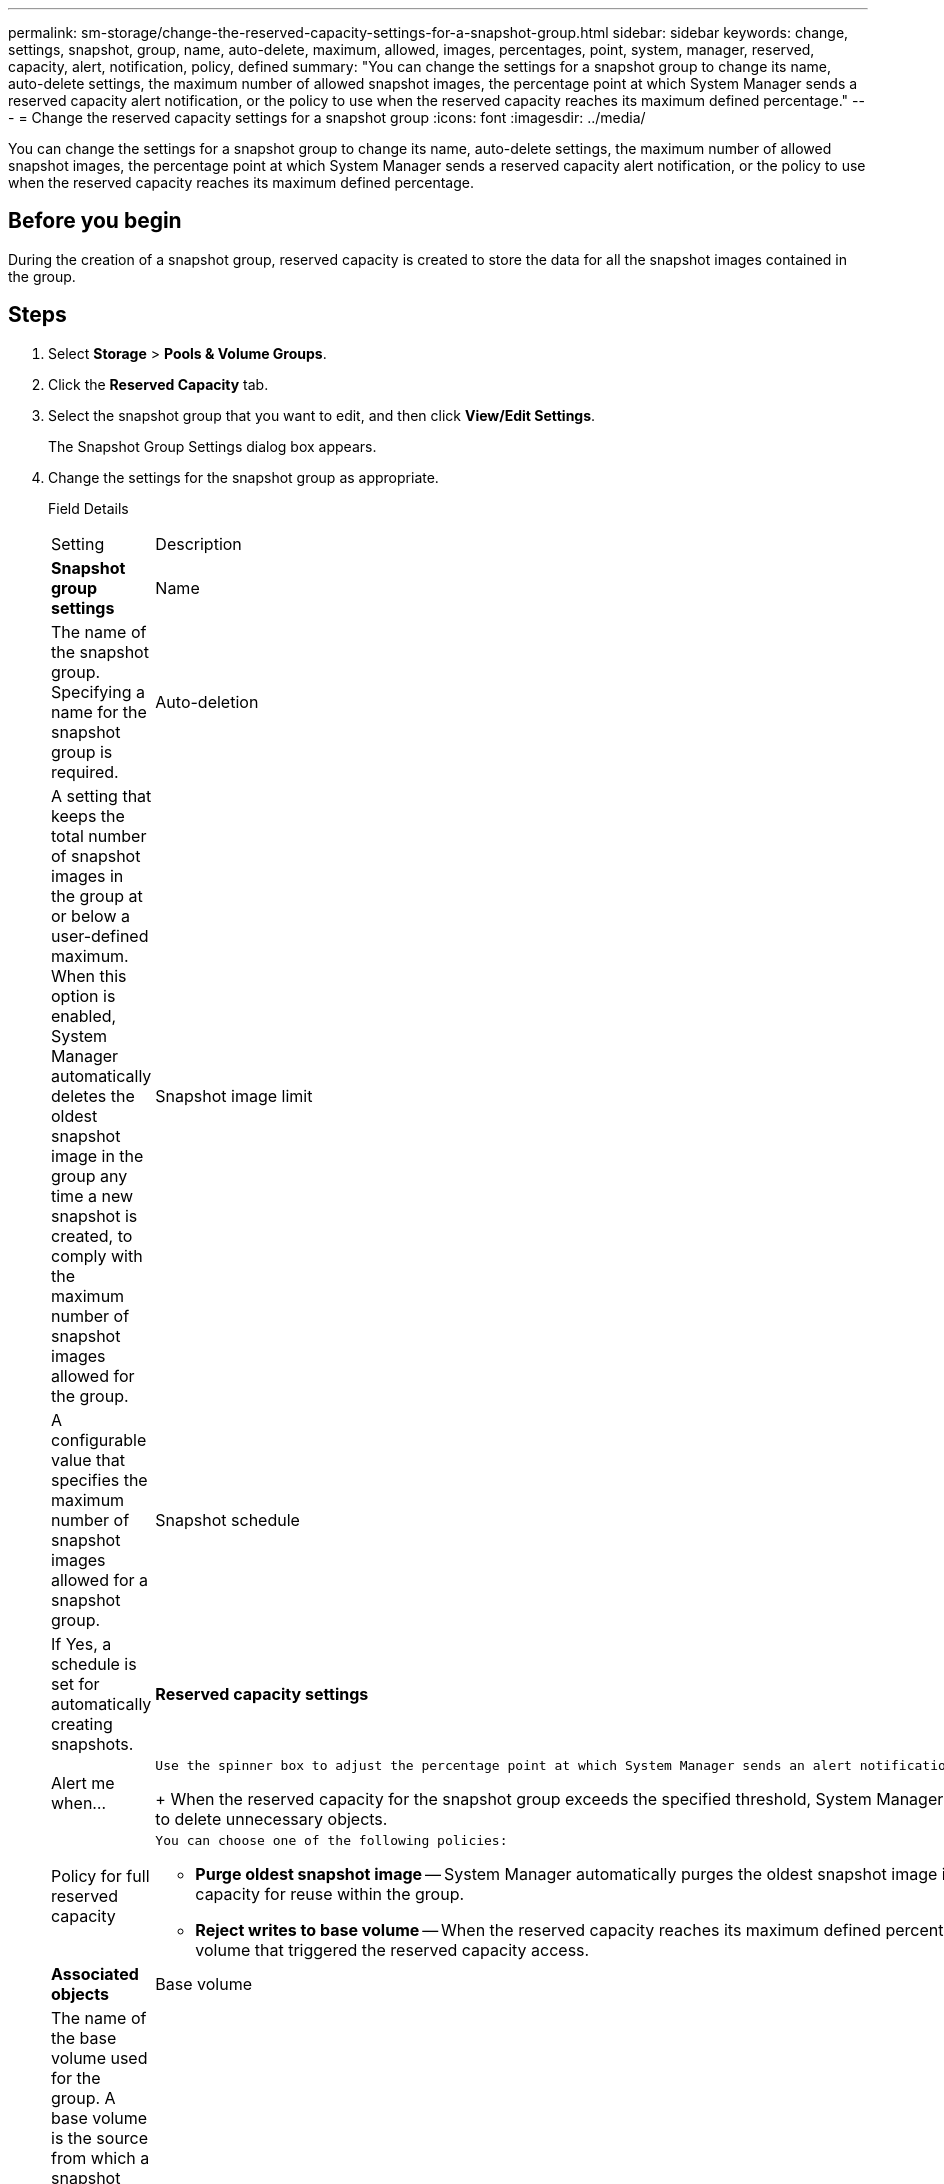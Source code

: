 ---
permalink: sm-storage/change-the-reserved-capacity-settings-for-a-snapshot-group.html
sidebar: sidebar
keywords: change, settings, snapshot, group, name, auto-delete, maximum, allowed, images, percentages, point, system, manager, reserved, capacity, alert, notification, policy, defined
summary: "You can change the settings for a snapshot group to change its name, auto-delete settings, the maximum number of allowed snapshot images, the percentage point at which System Manager sends a reserved capacity alert notification, or the policy to use when the reserved capacity reaches its maximum defined percentage."
---
= Change the reserved capacity settings for a snapshot group
:icons: font
:imagesdir: ../media/

[.lead]
You can change the settings for a snapshot group to change its name, auto-delete settings, the maximum number of allowed snapshot images, the percentage point at which System Manager sends a reserved capacity alert notification, or the policy to use when the reserved capacity reaches its maximum defined percentage.

== Before you begin

During the creation of a snapshot group, reserved capacity is created to store the data for all the snapshot images contained in the group.

== Steps

. Select *Storage* > *Pools & Volume Groups*.
. Click the *Reserved Capacity* tab.
. Select the snapshot group that you want to edit, and then click *View/Edit Settings*.
+
The Snapshot Group Settings dialog box appears.

. Change the settings for the snapshot group as appropriate.
+
Field Details
+
|===
| Setting| Description
a|
*Snapshot group settings*
a|
Name
a|
The name of the snapshot group. Specifying a name for the snapshot group is required.
a|
Auto-deletion
a|
A setting that keeps the total number of snapshot images in the group at or below a user-defined maximum. When this option is enabled, System Manager automatically deletes the oldest snapshot image in the group any time a new snapshot is created, to comply with the maximum number of snapshot images allowed for the group.
a|
Snapshot image limit
a|
A configurable value that specifies the maximum number of snapshot images allowed for a snapshot group.
a|
Snapshot schedule
a|
If Yes, a schedule is set for automatically creating snapshots.
a|
*Reserved capacity settings*
a|
Alert me when...
a|
    Use the spinner box to adjust the percentage point at which System Manager sends an alert notification when the reserved capacity for a snapshot group is nearing full.
+
When the reserved capacity for the snapshot group exceeds the specified threshold, System Manager sends an alert, allowing you time to increase reserved capacity or to delete unnecessary objects.
a|
Policy for full reserved capacity
a|
    You can choose one of the following policies:

 ** *Purge oldest snapshot image* -- System Manager automatically purges the oldest snapshot image in the snapshot group, which releases the snapshot image reserved capacity for reuse within the group.
 ** *Reject writes to base volume* -- When the reserved capacity reaches its maximum defined percentage, System Manager rejects any I/O write request to the base volume that triggered the reserved capacity access.

a|
*Associated objects*
a|
Base volume
a|
The name of the base volume used for the group. A base volume is the source from which a snapshot image is created. It can be a thick or thin volume and is typically assigned to a host. The base volume can reside in either a volume group or disk pool.
a|
Snapshot images
a|
The number of images created from this group. A snapshot image is a logical copy of volume data, captured at a particular point-in-time. Like a restore point, snapshot images allow you to roll back to a known good data set. Although the host can access the snapshot image, it cannot directly read or write to it.
|===

. Click *Save* to apply your changes to the snapshot group settings.
